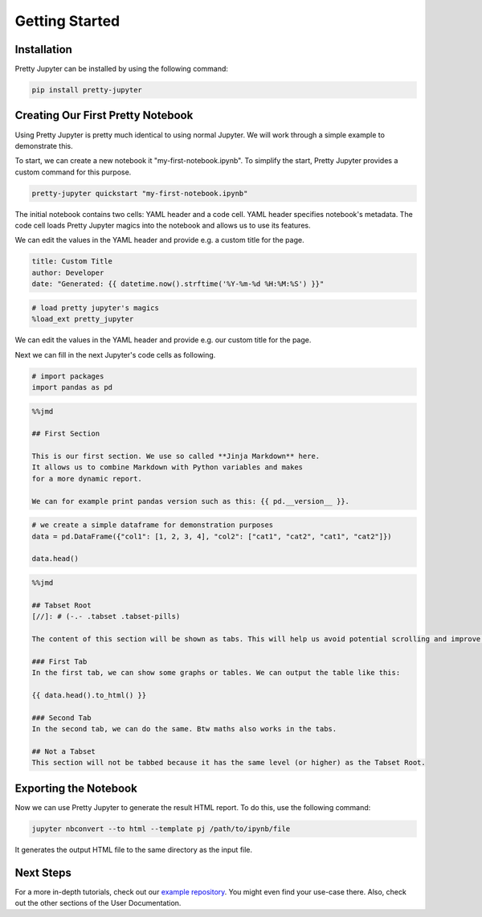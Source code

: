Getting Started
=========================

Installation
-----------------

Pretty Jupyter can be installed by using the following command:

.. code-block:: bash

    pip install pretty-jupyter


Creating Our First Pretty Notebook
-------------------------------------

Using Pretty Jupyter is pretty much identical to using normal Jupyter. We will work through a simple example to demonstrate this.

To start, we can create a new notebook it "my-first-notebook.ipynb". To simplify the start, Pretty Jupyter provides a custom command for this purpose.

.. code-block:: bash

    pretty-jupyter quickstart "my-first-notebook.ipynb"

The initial notebook contains two cells: YAML header and a code cell. YAML header specifies notebook's metadata. The code cell loads Pretty Jupyter magics into the notebook and allows us to use its features.

We can edit the values in the YAML header and provide e.g. a custom title for the page.

.. code-block:: yaml

    title: Custom Title
    author: Developer
    date: "Generated: {{ datetime.now().strftime('%Y-%m-%d %H:%M:%S') }}"

.. code-block:: python

    # load pretty jupyter's magics
    %load_ext pretty_jupyter

We can edit the values in the YAML header and provide e.g. our custom title for the page.

Next we can fill in the next Jupyter's code cells as following.

.. code-block:: python

    # import packages
    import pandas as pd

.. code-block:: markdown

    %%jmd

    ## First Section

    This is our first section. We use so called **Jinja Markdown** here.
    It allows us to combine Markdown with Python variables and makes
    for a more dynamic report.

    We can for example print pandas version such as this: {{ pd.__version__ }}.

.. code-block:: python

    # we create a simple dataframe for demonstration purposes
    data = pd.DataFrame({"col1": [1, 2, 3, 4], "col2": ["cat1", "cat2", "cat1", "cat2"]})

    data.head()

.. code-block:: markdown

    %%jmd

    ## Tabset Root
    [//]: # (-.- .tabset .tabset-pills)

    The content of this section will be shown as tabs. This will help us avoid potential scrolling and improve the HTML UI.

    ### First Tab
    In the first tab, we can show some graphs or tables. We can output the table like this:

    {{ data.head().to_html() }}

    ### Second Tab
    In the second tab, we can do the same. Btw maths also works in the tabs.

    ## Not a Tabset
    This section will not be tabbed because it has the same level (or higher) as the Tabset Root.


Exporting the Notebook
--------------------------

Now we can use Pretty Jupyter to generate the result HTML report. To do this, use the following command:

.. code-block::

    jupyter nbconvert --to html --template pj /path/to/ipynb/file

.. seealso::
    Pretty Jupyter uses nbconvert's underhood including its command line interface. Check out `its documentation <https://nbconvert.readthedocs.io/>`_.

It generates the output HTML file to the same directory as the input file.

Next Steps
---------------

For a more in-depth tutorials, check out our `example repository <https://github.com/JanPalasek/pretty-jupyter-examples>`_. You might even find your use-case there. Also, check out the other sections of the User Documentation.